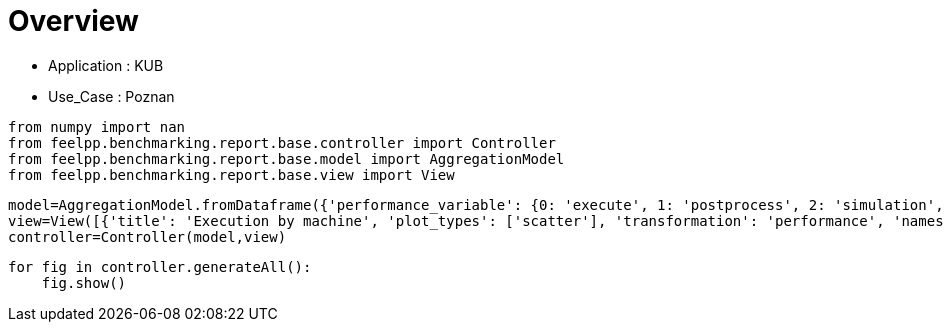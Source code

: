 = Overview
:page-plotly: true
:page-jupyter: true
:page-tags: toolbox, catalog
:parent-catalogs: feelpp_kub_cem-poznan
:description: 
:page-illustration: ROOT:overview.png
:revdate: 

    - Application : KUB
    - Use_Case : Poznan

[%dynamic%close%hide_code,python]
----
from numpy import nan
from feelpp.benchmarking.report.base.controller import Controller
from feelpp.benchmarking.report.base.model import AggregationModel
from feelpp.benchmarking.report.base.view import View
----

[%dynamic%close%hide_code,python]
----
model=AggregationModel.fromDataframe({'performance_variable': {0: 'execute', 1: 'postprocess', 2: 'simulation', 3: 'constructor', 4: 'updateForUse', 5: 'execute', 6: 'postprocess', 7: 'simulation', 8: 'constructor', 9: 'updateForUse', 10: 'execute', 11: 'postprocess', 12: 'simulation', 13: 'constructor', 14: 'updateForUse', 15: 'execute', 16: 'postprocess', 17: 'simulation', 18: 'constructor', 19: 'updateForUse', 20: 'execute', 21: 'postprocess', 22: 'simulation', 23: 'constructor', 24: 'updateForUse', 25: 'execute', 26: 'postprocess', 27: 'simulation', 28: 'constructor', 29: 'updateForUse'}, 'value': {0: 20.450242706, 1: 7.548238917999999, 2: 12.90124451, 3: 0.188538089, 4: 20.032139114, 5: 13.768160256, 6: 7.112519191, 7: 6.654890814, 8: 0.001238282, 9: 18.913328566, 10: 13.973113834, 11: 4.679824406999999, 12: 9.292453074, 13: 0.003275345, 14: 16.132098035, 15: 20.955655149, 16: 3.4113495749999996, 17: 17.543472836, 18: 0.013311341, 19: 15.757464405, 20: 32.607164036, 21: 2.239268425, 22: 30.367009253000003, 23: 0.013085536, 24: 14.372658468, 25: 58.23061721, 26: 0.6271545880000001, 27: 57.602599787, 28: 0.001837347, 29: 78.735602544}, 'unit': {0: 's', 1: 's', 2: 's', 3: 's', 4: 's', 5: 's', 6: 's', 7: 's', 8: 's', 9: 's', 10: 's', 11: 's', 12: 's', 13: 's', 14: 's', 15: 's', 16: 's', 17: 's', 18: 's', 19: 's', 20: 's', 21: 's', 22: 's', 23: 's', 24: 's', 25: 's', 26: 's', 27: 's', 28: 's', 29: 's'}, 'reference': {0: nan, 1: nan, 2: nan, 3: nan, 4: nan, 5: nan, 6: nan, 7: nan, 8: nan, 9: nan, 10: nan, 11: nan, 12: nan, 13: nan, 14: nan, 15: nan, 16: nan, 17: nan, 18: nan, 19: nan, 20: nan, 21: nan, 22: nan, 23: nan, 24: nan, 25: nan, 26: nan, 27: nan, 28: nan, 29: nan}, 'thres_lower': {0: nan, 1: nan, 2: nan, 3: nan, 4: nan, 5: nan, 6: nan, 7: nan, 8: nan, 9: nan, 10: nan, 11: nan, 12: nan, 13: nan, 14: nan, 15: nan, 16: nan, 17: nan, 18: nan, 19: nan, 20: nan, 21: nan, 22: nan, 23: nan, 24: nan, 25: nan, 26: nan, 27: nan, 28: nan, 29: nan}, 'thres_upper': {0: nan, 1: nan, 2: nan, 3: nan, 4: nan, 5: nan, 6: nan, 7: nan, 8: nan, 9: nan, 10: nan, 11: nan, 12: nan, 13: nan, 14: nan, 15: nan, 16: nan, 17: nan, 18: nan, 19: nan, 20: nan, 21: nan, 22: nan, 23: nan, 24: nan, 25: nan, 26: nan, 27: nan, 28: nan, 29: nan}, 'status': {0: nan, 1: nan, 2: nan, 3: nan, 4: nan, 5: nan, 6: nan, 7: nan, 8: nan, 9: nan, 10: nan, 11: nan, 12: nan, 13: nan, 14: nan, 15: nan, 16: nan, 17: nan, 18: nan, 19: nan, 20: nan, 21: nan, 22: nan, 23: nan, 24: nan, 25: nan, 26: nan, 27: nan, 28: nan, 29: nan}, 'absolute_error': {0: nan, 1: nan, 2: nan, 3: nan, 4: nan, 5: nan, 6: nan, 7: nan, 8: nan, 9: nan, 10: nan, 11: nan, 12: nan, 13: nan, 14: nan, 15: nan, 16: nan, 17: nan, 18: nan, 19: nan, 20: nan, 21: nan, 22: nan, 23: nan, 24: nan, 25: nan, 26: nan, 27: nan, 28: nan, 29: nan}, 'testcase_time_run': {0: 69.67405295372009, 1: 69.67405295372009, 2: 69.67405295372009, 3: 69.67405295372009, 4: 69.67405295372009, 5: 115.33933401107788, 6: 115.33933401107788, 7: 115.33933401107788, 8: 115.33933401107788, 9: 115.33933401107788, 10: 103.58596634864807, 11: 103.58596634864807, 12: 103.58596634864807, 13: 103.58596634864807, 14: 103.58596634864807, 15: 145.83095526695251, 16: 145.83095526695251, 17: 145.83095526695251, 18: 145.83095526695251, 19: 145.83095526695251, 20: 166.4396107196808, 21: 166.4396107196808, 22: 166.4396107196808, 23: 166.4396107196808, 24: 166.4396107196808, 25: 292.92885994911194, 26: 292.92885994911194, 27: 292.92885994911194, 28: 292.92885994911194, 29: 292.92885994911194}, 'nb_tasks.tasks': {0: 256, 1: 256, 2: 256, 3: 256, 4: 256, 5: 128, 6: 128, 7: 128, 8: 128, 9: 128, 10: 64, 11: 64, 12: 64, 13: 64, 14: 64, 15: 32, 16: 32, 17: 32, 18: 32, 19: 32, 20: 16, 21: 16, 22: 16, 23: 16, 24: 16, 25: 8, 26: 8, 27: 8, 28: 8, 29: 8}, 'nb_tasks.nodes': {0: 2, 1: 2, 2: 2, 3: 2, 4: 2, 5: 1, 6: 1, 7: 1, 8: 1, 9: 1, 10: 1, 11: 1, 12: 1, 13: 1, 14: 1, 15: 1, 16: 1, 17: 1, 18: 1, 19: 1, 20: 1, 21: 1, 22: 1, 23: 1, 24: 1, 25: 1, 26: 1, 27: 1, 28: 1, 29: 1}, 'nb_tasks.exclusive_access': {0: True, 1: True, 2: True, 3: True, 4: True, 5: True, 6: True, 7: True, 8: True, 9: True, 10: True, 11: True, 12: True, 13: True, 14: True, 15: True, 16: True, 17: True, 18: True, 19: True, 20: True, 21: True, 22: True, 23: True, 24: True, 25: True, 26: True, 27: True, 28: True, 29: True}, 'environment': {0: 'builtin', 1: 'builtin', 2: 'builtin', 3: 'builtin', 4: 'builtin', 5: 'builtin', 6: 'builtin', 7: 'builtin', 8: 'builtin', 9: 'builtin', 10: 'builtin', 11: 'builtin', 12: 'builtin', 13: 'builtin', 14: 'builtin', 15: 'builtin', 16: 'builtin', 17: 'builtin', 18: 'builtin', 19: 'builtin', 20: 'builtin', 21: 'builtin', 22: 'builtin', 23: 'builtin', 24: 'builtin', 25: 'builtin', 26: 'builtin', 27: 'builtin', 28: 'builtin', 29: 'builtin'}, 'date': {0: '2024-11-05T14:27:09+0100', 1: '2024-11-05T14:27:09+0100', 2: '2024-11-05T14:27:09+0100', 3: '2024-11-05T14:27:09+0100', 4: '2024-11-05T14:27:09+0100', 5: '2024-11-05T14:27:09+0100', 6: '2024-11-05T14:27:09+0100', 7: '2024-11-05T14:27:09+0100', 8: '2024-11-05T14:27:09+0100', 9: '2024-11-05T14:27:09+0100', 10: '2024-11-05T14:27:09+0100', 11: '2024-11-05T14:27:09+0100', 12: '2024-11-05T14:27:09+0100', 13: '2024-11-05T14:27:09+0100', 14: '2024-11-05T14:27:09+0100', 15: '2024-11-05T14:27:09+0100', 16: '2024-11-05T14:27:09+0100', 17: '2024-11-05T14:27:09+0100', 18: '2024-11-05T14:27:09+0100', 19: '2024-11-05T14:27:09+0100', 20: '2024-11-05T14:27:09+0100', 21: '2024-11-05T14:27:09+0100', 22: '2024-11-05T14:27:09+0100', 23: '2024-11-05T14:27:09+0100', 24: '2024-11-05T14:27:09+0100', 25: '2024-11-05T14:27:09+0100', 26: '2024-11-05T14:27:09+0100', 27: '2024-11-05T14:27:09+0100', 28: '2024-11-05T14:27:09+0100', 29: '2024-11-05T14:27:09+0100'}, 'machine': {0: 'gaya', 1: 'gaya', 2: 'gaya', 3: 'gaya', 4: 'gaya', 5: 'gaya', 6: 'gaya', 7: 'gaya', 8: 'gaya', 9: 'gaya', 10: 'gaya', 11: 'gaya', 12: 'gaya', 13: 'gaya', 14: 'gaya', 15: 'gaya', 16: 'gaya', 17: 'gaya', 18: 'gaya', 19: 'gaya', 20: 'gaya', 21: 'gaya', 22: 'gaya', 23: 'gaya', 24: 'gaya', 25: 'gaya', 26: 'gaya', 27: 'gaya', 28: 'gaya', 29: 'gaya'}})
view=View([{'title': 'Execution by machine', 'plot_types': ['scatter'], 'transformation': 'performance', 'names': ['performance'], 'xaxis': {'parameter': 'date', 'label': 'Date'}, 'color_axis': {'parameter': 'machine', 'label': 'Machine'}, 'yaxis': {'label': 'Execution time (s)'}, 'aggregations': [{'column': 'nb_tasks.tasks', 'agg': 'max'}, {'column': 'hsize', 'agg': 'max'}, {'column': 'performance_variable', 'agg': 'sum'}], 'variables': ['constructor', 'updateForUse', 'execute', 'simulate', 'postprocess']}, {'title': 'Execution by machine', 'plot_types': ['stacked_bar'], 'transformation': 'performance', 'names': ['performance'], 'xaxis': {'parameter': 'machine', 'label': 'Machine'}, 'color_axis': {'parameter': 'performance_variable', 'label': 'Performance Step'}, 'yaxis': {'label': 'Execution time (s)'}, 'aggregations': [{'column': 'nb_tasks.tasks', 'agg': 'max'}, {'column': 'hsize', 'agg': 'max'}, {'column': 'date', 'agg': 'mean'}], 'variables': ['constructor', 'updateForUse', 'execute', 'simulate', 'postprocess']}])
controller=Controller(model,view)
----

[%dynamic%open%hide_code,python]
----
for fig in controller.generateAll():
    fig.show()
----

++++
<style>
details>.title::before, details>.title::after {
    visibility: hidden;
}
details>.content>.dynamic-py-result>.content>pre {
    max-height: 100%;
    padding: 0;
    margin:16px;
    background-color: white;
    line-height:0;
}
</style>
++++